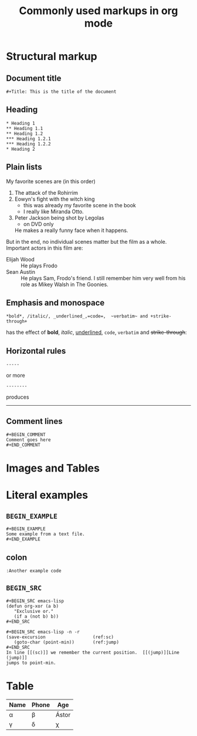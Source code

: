 #+TITLE: Commonly used markups in org mode

* Structural markup
** Document title
: #+Title: This is the title of the document

** Heading
: * Heading 1
: ** Heading 1.1
: ** Heading 1.2
: *** Heading 1.2.1
: *** Heading 1.2.2
: * Heading 2
#+END_EXAMPLE

** Plain lists
My favorite scenes are (in this order)
1. The attack of the Rohirrim
2. Eowyn's fight with the witch king
   + this was already my favorite scene in the book
   + I really like Miranda Otto.
3. Peter Jackson being shot by Legolas
    - on DVD only
   He makes a really funny face when it happens.
But in the end, no individual scenes matter but the film as a whole.
Important actors in this film are:
- Elijah Wood :: He plays Frodo
- Sean Austin :: He plays Sam, Frodo's friend.  I still remember
  him very well from his role as Mikey Walsh in The Goonies.

** Emphasis and monospace

: *bold*, /italic/, _underlined_,=code=,  ~verbatim~ and +strike-through+
has the effect of
*bold*, /italic/, _underlined_, =code=,  ~verbatim~ and +strike-through+:

** Horizontal rules
: -----
or more
: --------
produces
-----
** Comment lines
: #+BEGIN_COMMENT
: Comment goes here
: #+END_COMMENT

* Images and Tables

* Literal examples
** ~BEGIN_EXAMPLE~

: #+BEGIN_EXAMPLE
: Some example from a text file.
: #+END_EXAMPLE

** colon
: :Another example code

** ~BEGIN_SRC~
: #+BEGIN_SRC emacs-lisp
: (defun org-xor (a b)
:    "Exclusive or."
:    (if a (not b) b))
: #+END_SRC

: #+BEGIN_SRC emacs-lisp -n -r
: (save-excursion                  (ref:sc)
:    (goto-char (point-min))       (ref:jump)
: #+END_SRC
: In line [[(sc)]] we remember the current position.  [[(jump)][Line (jump)]]
: jumps to point-min.

* Table

| Name   | Phone  | Age           |
|--------+--------+---------------|
| \alpha | \beta  | \Aacute{}stor |
| \gamma | \delta | \chi          |


